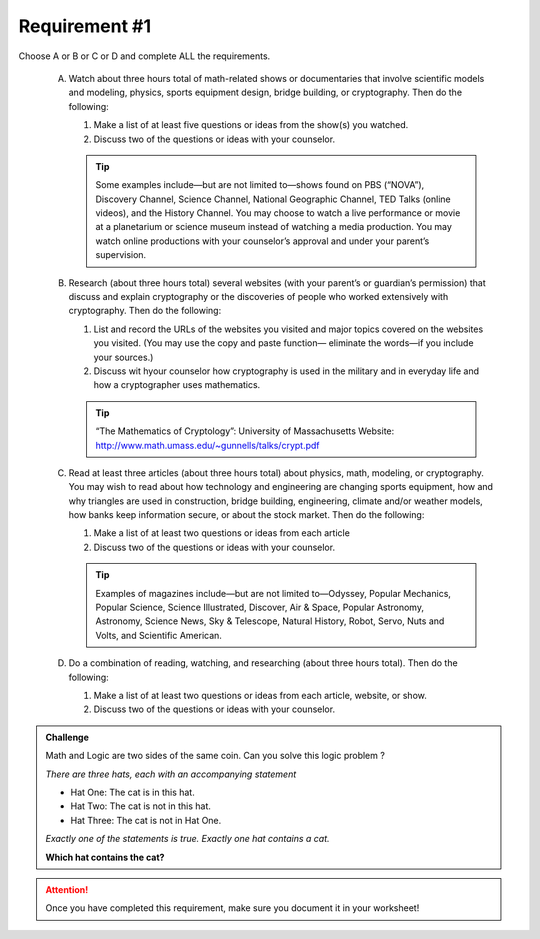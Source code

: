 Requirement #1
++++++++++++++
Choose A or B or C or D and complete ALL the requirements.
   
   A. Watch about three hours total of math-related shows or documentaries that involve scientific models and modeling, physics, sports equipment design, bridge building, or cryptography. Then do the following:
      
      (1) Make a list of at least five questions or ideas from the show(s) you watched.
      (2) Discuss two of the questions or ideas with your counselor.

      .. tip::  Some examples include—but are not limited to—shows found on PBS (“NOVA”), Discovery Channel, Science Channel, National Geographic Channel, TED Talks (online videos), and the History Channel. You may choose to watch a live performance or movie at a planetarium or science museum instead of watching a media production. You may watch online productions with your counselor’s approval and under your parent’s supervision.
	 
   B. Research (about three hours total) several websites (with your parent’s or guardian’s permission) that discuss and explain cryptography or the discoveries of people who worked extensively with cryptography. Then do the following:
      
      (1) List and record the URLs of the websites you visited and major topics covered on the websites you visited. (You may use the copy and paste function— eliminate the words—if you include your sources.)
      (2) Discuss wit hyour counselor how cryptography is used in the military and in everyday life and how a cryptographer uses mathematics.

      .. tip::  “The Mathematics of Cryptology”: University of Massachusetts Website: http://www.math.umass.edu/~gunnells/talks/crypt.pdf
	 
   C. Read at least three articles (about three hours total) about physics, math, modeling, or cryptography. You may wish to read about how technology and engineering are changing sports equipment, how and why triangles are used in construction, bridge building, engineering, climate and/or weather models, how banks keep information secure, or about the stock market. Then do the following:
      
      (1) Make a list of at least two questions or ideas from each article
      (2) Discuss two of the questions or ideas with your counselor.

      .. tip::  Examples of magazines include—but are not limited to—Odyssey, Popular Mechanics, Popular Science, Science Illustrated, Discover, Air & Space, Popular Astronomy, Astronomy, Science News, Sky & Telescope, Natural History, Robot, Servo, Nuts and Volts, and Scientific American.

   D. Do a combination of reading, watching, and researching (about three hours total). Then do the following:

      (1) Make a list of at least two questions or ideas from each article, website, or show.
      (2) Discuss two of the questions or ideas with your counselor.

.. Admonition:: Challenge

   Math and Logic are two sides of the same coin. Can you solve this logic problem ?

   *There are three hats, each with an accompanying statement*

   * Hat One: The cat is in this hat.

   * Hat Two: The cat is not in this hat.

   * Hat Three: The cat is not in Hat One.


   *Exactly one of the statements is true. Exactly one hat contains a cat.* 
   
   **Which hat contains the cat?**
   
   
.. attention:: Once you have completed this requirement, make sure you document it in your worksheet!
